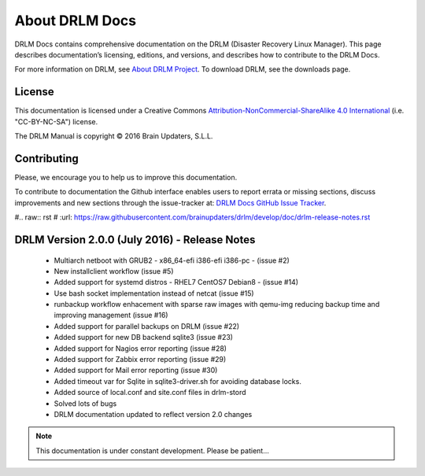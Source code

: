About DRLM Docs
===============


DRLM Docs contains comprehensive documentation on the DRLM (Disaster Recovery Linux Manager). This page describes documentation’s licensing, editions, and versions, and describes how to contribute to the DRLM Docs.

For more information on DRLM, see `About DRLM Project <http://drlm.org/about/>`_. To download DRLM, see the downloads page.



License
-------

This documentation is licensed under a Creative Commons `Attribution-NonCommercial-ShareAlike 4.0 International <http://creativecommons.org/licenses/by-nc-sa/4.0/>`_ (i.e. "CC-BY-NC-SA") license.

The DRLM Manual is copyright © 2016 Brain Updaters, S.L.L.



Contributing
------------

Please, we encourage you to help us to improve this documentation.

To contribute to documentation the Github interface enables users to report errata or missing sections, discuss improvements and new sections through the issue-tracker at: `DRLM Docs GitHub Issue Tracker <https://github.com/brainupdaters/drlm-docs/issues>`_. 


#.. raw:: rst
#   :url: https://raw.githubusercontent.com/brainupdaters/drlm/develop/doc/drlm-release-notes.rst

DRLM Version 2.0.0 (July 2016) -  Release Notes
-----------------------------------------------

  * Multiarch netboot with GRUB2 - x86_64-efi i386-efi i386-pc - (issue #2)

  * New installclient workflow (issue #5)

  * Added support for systemd distros - RHEL7 CentOS7 Debian8 - (issue #14)

  * Use bash socket implementation instead of netcat (issue #15)

  * runbackup workflow enhacement with sparse raw images with qemu-img
    reducing backup time and improving management (issue #16)

  * Added support for parallel backups on DRLM (issue #22)

  * Added support for new DB backend sqlite3 (issue #23)

  * Added support for Nagios error reporting (issue #28)

  * Added support for Zabbix error reporting (issue #29)

  * Added support for Mail error reporting (issue #30)

  * Added timeout var for Sqlite in sqlite3-driver.sh for avoiding database locks.

  * Added source of local.conf and site.conf files in drlm-stord

  * Solved lots of bugs

  * DRLM documentation updated to reflect version 2.0 changes


.. note:: This documentation is under constant development. Please be patient...
